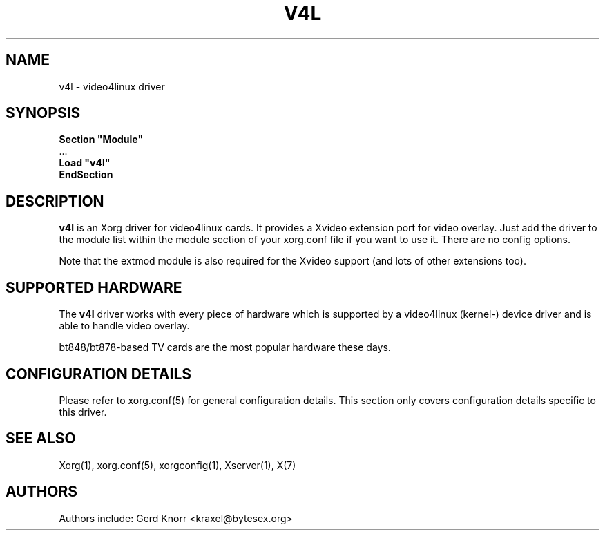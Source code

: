 .\" $XFree86: xc/programs/Xserver/hw/xfree86/drivers/v4l/v4l.man,v 1.2 2001/01/27 18:20:55 dawes Exp $ 
.\" shorthand for double quote that works everywhere.
.ds q \N'34'
.TH V4L 4 "xf86-video-v4l 0.2.0" "X Version 11"
.SH NAME
v4l \- video4linux driver
.SH SYNOPSIS
.nf
.B "Section \*qModule\*q"
\ \ ...
.B "  Load \*qv4l\*q"
.B EndSection
.fi
.SH DESCRIPTION
.B v4l 
is an Xorg driver for video4linux cards.  It provides a Xvideo
extension port for video overlay.  Just add the driver to the module
list within the module section of your xorg.conf file if you want
to use it.  There are no config options.
.P
Note that the extmod module is also required for the Xvideo
support (and lots of other extensions too).
.SH SUPPORTED HARDWARE
The
.B v4l
driver works with every piece of hardware which is supported by a
video4linux (kernel-) device driver and is able to handle video
overlay.
.P
bt848/bt878-based TV cards are the most popular hardware these
days.
.SH CONFIGURATION DETAILS
Please refer to xorg.conf(5) for general configuration
details.  This section only covers configuration details specific to this
driver.
.SH "SEE ALSO"
Xorg(1), xorg.conf(5), xorgconfig(1), Xserver(1), X(7)
.SH AUTHORS
Authors include: Gerd Knorr <kraxel@bytesex.org>
